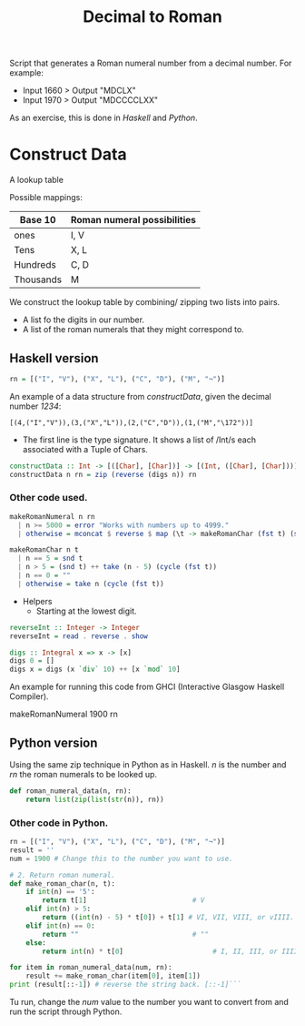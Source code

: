 #+title: Decimal to Roman
#+PROPERTY: header-args:haskell :tangle "dec-to-roman.hs" :comments none :results none
#+PROPERTY: header-args:python :tangle "dec-to-roman.py" :comments none :results none

Script that generates a Roman numeral number from a decimal number.
For example:

- Input 1660 > Output "MDCLX"
- Input 1970 > Output "MDCCCCLXX"

As an exercise, this is done in /Haskell/ and /Python/.
* Construct Data

A lookup table

Possible mappings:

| Base 10   | Roman numeral possibilities |
|-----------+-----------------------------|
| ones      | I, V                        |
| Tens      | X, L                        |
| Hundreds  | C, D                        |
| Thousands | M                           |


We construct the lookup table by combining/ zipping two lists into pairs.
- A list fo the digits in our number.
- A list of the roman numerals that they might correspond to.

** Haskell version

#+begin_src haskell
rn = [("I", "V"), ("X", "L"), ("C", "D"), ("M", "¬")]
#+end_src

An example of a data structure from /constructData/, given the decimal number /1234/:

#+begin_example
[(4,("I","V")),(3,("X","L")),(2,("C","D")),(1,("M","\172"))]
#+end_example

- The first line is the type signature. It shows a list of /Int/s each associated with a Tuple of Chars.

#+begin_src haskell
constructData :: Int -> [([Char], [Char])] -> [(Int, ([Char], [Char]))]
constructData n rn = zip (reverse (digs n)) rn
#+end_src

*** Other code used.
#+begin_src haskell
makeRomanNumeral n rn
  | n >= 5000 = error "Works with numbers up to 4999."
  | otherwise = mconcat $ reverse $ map (\t -> makeRomanChar (fst t) (snd t)) (constructData n rn)

makeRomanChar n t
  | n == 5 = snd t
  | n > 5 = (snd t) ++ take (n - 5) (cycle (fst t))
  | n == 0 = ""
  | otherwise = take n (cycle (fst t))

#+end_src
- Helpers
  - Starting at the lowest digit.
#+begin_src haskell
reverseInt :: Integer -> Integer
reverseInt = read . reverse . show
#+end_src

#+begin_src haskell
digs :: Integral x => x -> [x]
digs 0 = []
digs x = digs (x `div` 10) ++ [x `mod` 10]
#+end_src

An example for running this code from GHCI (Interactive Glasgow Haskell Compiler).

#+begin_example shell
makeRomanNumeral 1900 rn
#+end_example

** Python version

Using the same zip technique in Python as in Haskell. /n/ is the number and /rn/ the roman numerals to be
looked up.
#+begin_src python
def roman_numeral_data(n, rn):
    return list(zip(list(str(n)), rn))
#+end_src

*** Other code in Python.

#+begin_src python
rn = [("I", "V"), ("X", "L"), ("C", "D"), ("M", "¬")]
result = ''
num = 1900 # Change this to the number you want to use.

# 2. Return roman numeral.
def make_roman_char(n, t):
    if int(n) == '5':
        return t[1]                          # V
    elif int(n) > 5:
        return ((int(n) - 5) * t[0]) + t[1] # VI, VII, VIII, or vIIII.
    elif int(n) == 0:
        return ""                            # ""
    else:
        return int(n) * t[0]                      # I, II, III, or IIII.

for item in roman_numeral_data(num, rn):
    result += make_roman_char(item[0], item[1])
print (result[::-1]) # reverse the string back. [::-1]```
#+end_src

Tu run, change the /num/ value to the number you want to convert from and run the script through Python.
